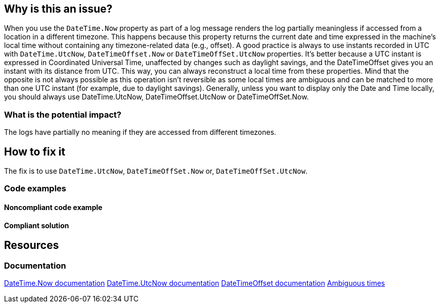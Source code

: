 == Why is this an issue?

When you use the `DateTime.Now` property as part of a log message renders the log partially meaningless if accessed from a location in a different timezone. This happens because this property returns the current date and time expressed in the machine's local time without containing any timezone-related data (e.g., offset).
A good practice is always to use instants recorded in UTC with `DateTime.UtcNow`, `DateTimeOffset.Now` or `DateTimeOffSet.UtcNow` properties.
It's better because a UTC instant is expressed in Coordinated Universal Time, unaffected by changes such as daylight savings, and the DateTimeOffset gives you an instant with its distance from UTC. This way, you can always reconstruct a local time from these properties. Mind that the opposite is not always possible as this operation isn't reversible as some local times are ambiguous and can be matched to more than one UTC instant (for example, due to daylight savings).
Generally, unless you want to display only the Date and Time locally, you should always use DateTime.UtcNow, DateTimeOffset.UtcNow or DateTimeOffSet.Now.


=== What is the potential impact?

The logs have partially no meaning if they are accessed from different timezones.

== How to fix it

The fix is to use `DateTime.UtcNow`, `DateTimeOffSet.Now` or, `DateTimeOffSet.UtcNow`.

=== Code examples

==== Noncompliant code example

[source,csharp,diff-id=3,diff-type=noncompliant]
----

----

==== Compliant solution

[source,csharp,diff-id=3,diff-type=compliant]
----

----

== Resources

=== Documentation

https://learn.microsoft.com/en-us/dotnet/api/system.datetime.now[DateTime.Now documentation]
https://learn.microsoft.com/en-us/dotnet/api/system.datetime.utcnow[DateTime.UtcNow documentation]
https://learn.microsoft.com/en-us/dotnet/api/system.datetimeoffset[DateTimeOffset documentation]
https://learn.microsoft.com/en-us/dotnet/standard/datetime/resolve-ambiguous-times[Ambiguous times]
